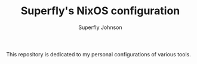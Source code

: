 #+TITLE: Superfly's NixOS configuration
#+AUTHOR: Superfly Johnson
#+DESCRIPTION: Superfly's personal NixOS configuration
#+STARTUP: showeverything
#+PROPERTY: header-args :tangle configuration.nix
#+NAME: configuration.nix
#+auto_tangle: t

This repository is dedicated to my personal configurations of various tools.

